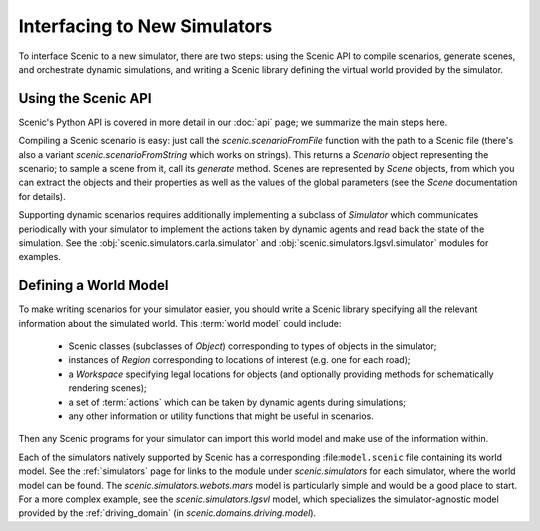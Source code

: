 ..  _new_simulator:

Interfacing to New Simulators
=============================

To interface Scenic to a new simulator, there are two steps: using the Scenic API to compile scenarios, generate scenes, and orchestrate dynamic simulations, and writing a Scenic library defining the virtual world provided by the simulator.

Using the Scenic API
--------------------

Scenic's Python API is covered in more detail in our :doc:`api` page; we summarize the main steps here.

Compiling a Scenic scenario is easy: just call the `scenic.scenarioFromFile` function with the path to a Scenic file (there's also a variant `scenic.scenarioFromString` which works on strings).
This returns a `Scenario` object representing the scenario; to sample a scene from it, call its `generate` method.
Scenes are represented by `Scene` objects, from which you can extract the objects and their properties as well as the values of the global parameters (see the `Scene` documentation for details).

Supporting dynamic scenarios requires additionally implementing a subclass of `Simulator` which communicates periodically with your simulator to implement the actions taken by dynamic agents and read back the state of the simulation.
See the :obj:`scenic.simulators.carla.simulator` and :obj:`scenic.simulators.lgsvl.simulator` modules for examples.

.. _defining_world_model:

Defining a World Model
----------------------

To make writing scenarios for your simulator easier, you should write a Scenic library specifying all the relevant information about the simulated world.
This :term:`world model` could include:

	* Scenic classes (subclasses of `Object`) corresponding to types of objects in the simulator;
	* instances of `Region` corresponding to locations of interest (e.g. one for each road);
	* a `Workspace` specifying legal locations for objects (and optionally providing methods for schematically rendering scenes);
	* a set of :term:`actions` which can be taken by dynamic agents during simulations;
	* any other information or utility functions that might be useful in scenarios.

Then any Scenic programs for your simulator can import this world model and make use of the information within.

Each of the simulators natively supported by Scenic has a corresponding :file:``model.scenic`` file containing its world model.
See the :ref:`simulators` page for links to the module under `scenic.simulators` for each simulator, where the world model can be found.
The `scenic.simulators.webots.mars` model is particularly simple and would be a good place to start.
For a more complex example, see the `scenic.simulators.lgsvl` model, which specializes the simulator-agnostic model provided by the :ref:`driving_domain` (in `scenic.domains.driving.model`).
